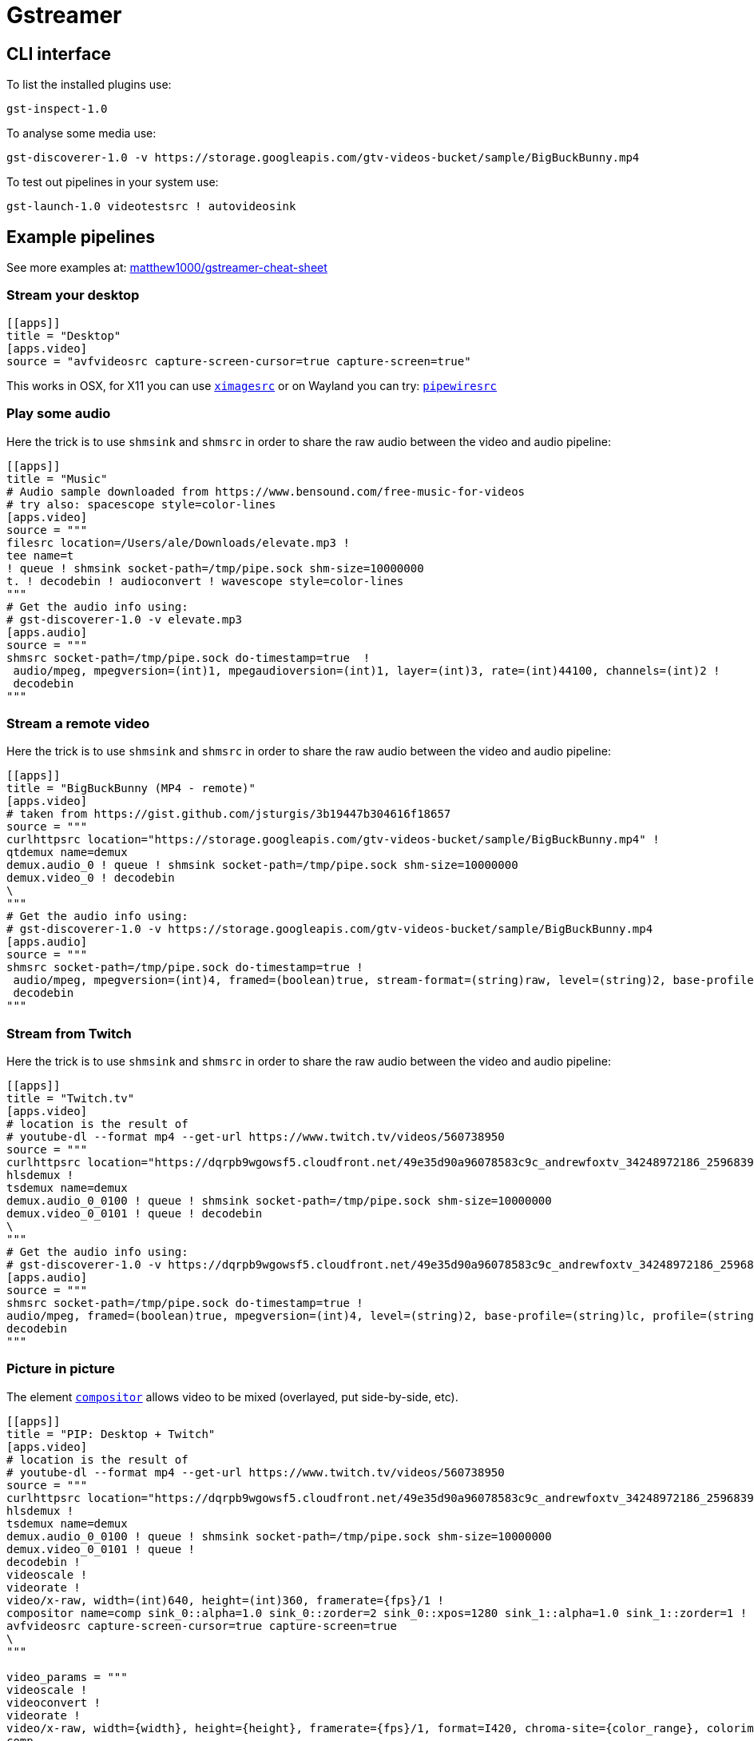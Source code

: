 = Gstreamer

== CLI interface

To list the installed plugins use:

[source, bash]
....
gst-inspect-1.0
....

To analyse some media use:

[source, bash]
....
gst-discoverer-1.0 -v https://storage.googleapis.com/gtv-videos-bucket/sample/BigBuckBunny.mp4
....

To test out pipelines in your system use:

[source, bash]
....
gst-launch-1.0 videotestsrc ! autovideosink
....

== Example pipelines

See more examples at: https://github.com/matthew1000/gstreamer-cheat-sheet[matthew1000/gstreamer-cheat-sheet]

=== Stream your desktop

[source,toml]
....
[[apps]]
title = "Desktop"
[apps.video]
source = "avfvideosrc capture-screen-cursor=true capture-screen=true"
....

This works in OSX, for X11 you can use https://gstreamer.freedesktop.org/documentation/ximagesrc/index.html?gi-language=c[`ximagesrc`] or on Wayland you can try: https://wiki.archlinux.org/title/GStreamer#PipeWire[`pipewiresrc`]

=== Play some audio

Here the trick is to use `shmsink` and `shmsrc` in order to share the raw audio between the video and audio pipeline:

[source,toml]
....
[[apps]]
title = "Music"
# Audio sample downloaded from https://www.bensound.com/free-music-for-videos
# try also: spacescope style=color-lines
[apps.video]
source = """
filesrc location=/Users/ale/Downloads/elevate.mp3 !
tee name=t
! queue ! shmsink socket-path=/tmp/pipe.sock shm-size=10000000
t. ! decodebin ! audioconvert ! wavescope style=color-lines
"""
# Get the audio info using:
# gst-discoverer-1.0 -v elevate.mp3
[apps.audio]
source = """
shmsrc socket-path=/tmp/pipe.sock do-timestamp=true  !
 audio/mpeg, mpegversion=(int)1, mpegaudioversion=(int)1, layer=(int)3, rate=(int)44100, channels=(int)2 !
 decodebin
"""
....

=== Stream a remote video

Here the trick is to use `shmsink` and `shmsrc` in order to share the raw audio between the video and audio pipeline:

[source,toml]
....
[[apps]]
title = "BigBuckBunny (MP4 - remote)"
[apps.video]
# taken from https://gist.github.com/jsturgis/3b19447b304616f18657
source = """
curlhttpsrc location="https://storage.googleapis.com/gtv-videos-bucket/sample/BigBuckBunny.mp4" !
qtdemux name=demux
demux.audio_0 ! queue ! shmsink socket-path=/tmp/pipe.sock shm-size=10000000
demux.video_0 ! decodebin
\
"""
# Get the audio info using:
# gst-discoverer-1.0 -v https://storage.googleapis.com/gtv-videos-bucket/sample/BigBuckBunny.mp4
[apps.audio]
source = """
shmsrc socket-path=/tmp/pipe.sock do-timestamp=true !
 audio/mpeg, mpegversion=(int)4, framed=(boolean)true, stream-format=(string)raw, level=(string)2, base-profile=(string)lc, profile=(string)lc, codec_data=(buffer)1210, rate=(int)44100, channels=(int)2 !
 decodebin
"""
....

=== Stream from Twitch

Here the trick is to use `shmsink` and `shmsrc` in order to share the raw audio between the video and audio pipeline:

[source,toml]
....
[[apps]]
title = "Twitch.tv"
[apps.video]
# location is the result of
# youtube-dl --format mp4 --get-url https://www.twitch.tv/videos/560738950
source = """
curlhttpsrc location="https://dqrpb9wgowsf5.cloudfront.net/49e35d90a96078583c9c_andrewfoxtv_34248972186_2596839032/chunked/highlight-560738950.m3u8" !
hlsdemux !
tsdemux name=demux
demux.audio_0_0100 ! queue ! shmsink socket-path=/tmp/pipe.sock shm-size=10000000
demux.video_0_0101 ! queue ! decodebin
\
"""
# Get the audio info using:
# gst-discoverer-1.0 -v https://dqrpb9wgowsf5.cloudfront.net/49e35d90a96078583c9c_andrewfoxtv_34248972186_2596839032/chunked/highlight-560738950.m3u8
[apps.audio]
source = """
shmsrc socket-path=/tmp/pipe.sock do-timestamp=true !
audio/mpeg, framed=(boolean)true, mpegversion=(int)4, level=(string)2, base-profile=(string)lc, profile=(string)lc, rate=(int)44100, channels=(int)2, stream-format=(string)adts !
decodebin
"""
....

=== Picture in picture

The element https://gstreamer.freedesktop.org/documentation/compositor/index.html?gi-language=c#compositor-page[`compositor`] allows video to be mixed (overlayed, put side-by-side, etc).

[source,toml]
....
[[apps]]
title = "PIP: Desktop + Twitch"
[apps.video]
# location is the result of
# youtube-dl --format mp4 --get-url https://www.twitch.tv/videos/560738950
source = """
curlhttpsrc location="https://dqrpb9wgowsf5.cloudfront.net/49e35d90a96078583c9c_andrewfoxtv_34248972186_2596839032/chunked/highlight-560738950.m3u8" !
hlsdemux !
tsdemux name=demux
demux.audio_0_0100 ! queue ! shmsink socket-path=/tmp/pipe.sock shm-size=10000000
demux.video_0_0101 ! queue !
decodebin !
videoscale !
videorate !
video/x-raw, width=(int)640, height=(int)360, framerate={fps}/1 !
compositor name=comp sink_0::alpha=1.0 sink_0::zorder=2 sink_0::xpos=1280 sink_1::alpha=1.0 sink_1::zorder=1 !
avfvideosrc capture-screen-cursor=true capture-screen=true
\
"""

video_params = """
videoscale !
videoconvert !
videorate !
video/x-raw, width={width}, height={height}, framerate={fps}/1, format=I420, chroma-site={color_range}, colorimetry={color_space} !
comp.
comp.
\
"""

[apps.audio]
source = """
shmsrc socket-path=/tmp/pipe.sock do-timestamp=true !
audio/mpeg, framed=(boolean)true, mpegversion=(int)4, level=(string)2, base-profile=(string)lc, profile=(string)lc, rate=(int)44100, channels=(int)2, stream-format=(string)adts !
decodebin
"""
....
